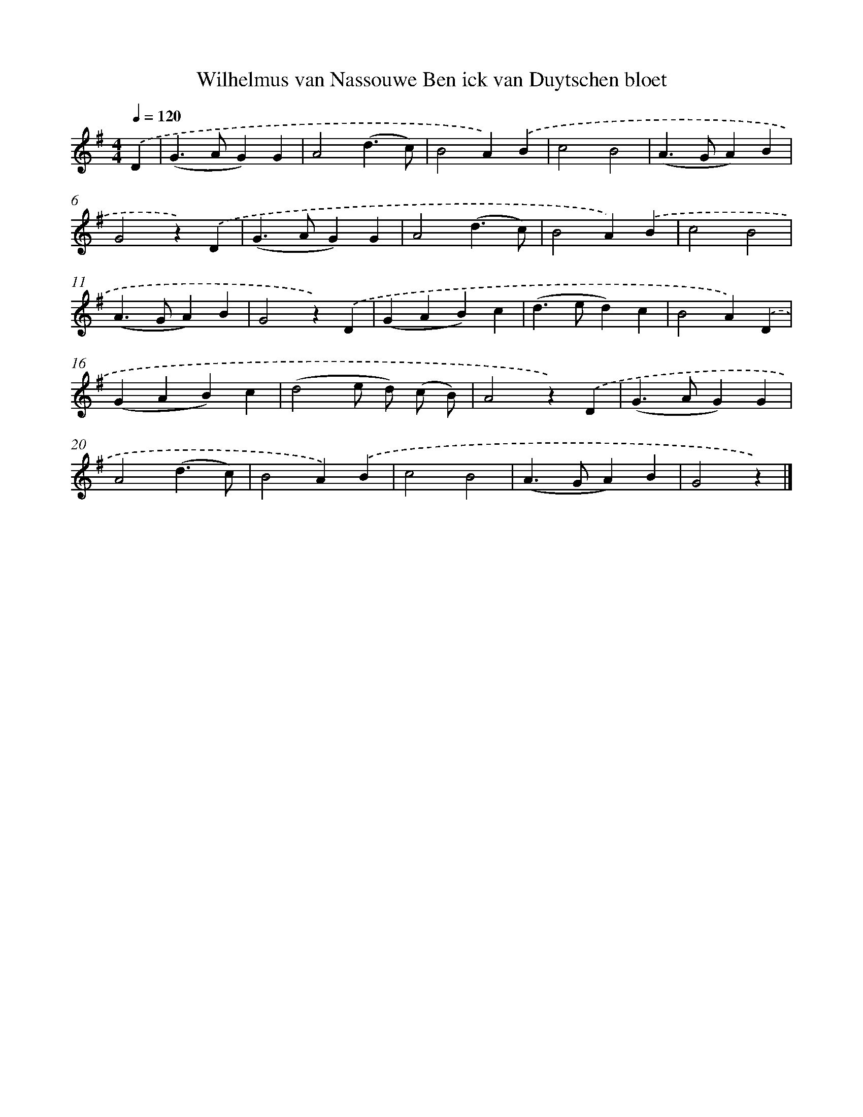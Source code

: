 X: 6181
T: Wilhelmus van Nassouwe Ben ick van Duytschen bloet
%%abc-version 2.0
%%abcx-abcm2ps-target-version 5.9.1 (29 Sep 2008)
%%abc-creator hum2abc beta
%%abcx-conversion-date 2018/11/01 14:36:25
%%humdrum-veritas 1412964676
%%humdrum-veritas-data 3670938357
%%continueall 1
%%barnumbers 0
L: 1/4
M: 4/4
Q: 1/4=120
K: G clef=treble
.('D [I:setbarnb 1]|
(G>AG)G |
A2(d3/c/) |
B2A).('B |
c2B2 |
(A>GA)B |
G2z).('D |
(G>AG)G |
A2(d3/c/) |
B2A).('B |
c2B2 |
(A>GA)B |
G2z).('D |
(GAB)c |
(d>ed)c |
B2A).('D |
(GAB)c |
(d2e/ d/) (c/ B/) |
A2z).('D |
(G>AG)G |
A2(d3/c/) |
B2A).('B |
c2B2 |
(A>GA)B |
G2z) |]
